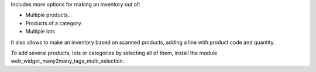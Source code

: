 Includes more options for making an inventory out of:

* Multiple products.
* Products of a category.
* Multiple lots

It also allows to make an inventory based on scanned products, adding a line
with product code and quantity.

To add several products, lots or categories by selecting all of them, install the module web_widget_many2many_tags_multi_selection.
